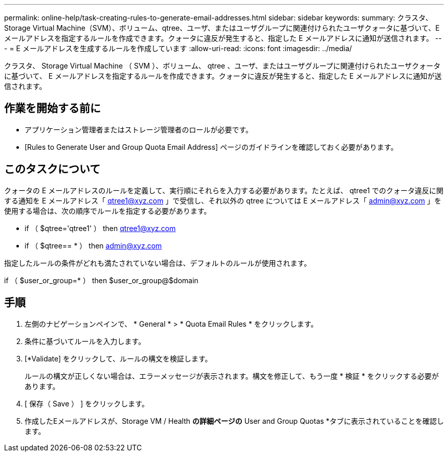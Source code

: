 ---
permalink: online-help/task-creating-rules-to-generate-email-addresses.html 
sidebar: sidebar 
keywords:  
summary: クラスタ、Storage Virtual Machine（SVM）、ボリューム、qtree、ユーザ、またはユーザグループに関連付けられたユーザクォータに基づいて、Eメールアドレスを指定するルールを作成できます。クォータに違反が発生すると、指定した E メールアドレスに通知が送信されます。 
---
= E メールアドレスを生成するルールを作成しています
:allow-uri-read: 
:icons: font
:imagesdir: ../media/


[role="lead"]
クラスタ、 Storage Virtual Machine （ SVM ）、ボリューム、 qtree 、ユーザ、またはユーザグループに関連付けられたユーザクォータに基づいて、 E メールアドレスを指定するルールを作成できます。クォータに違反が発生すると、指定した E メールアドレスに通知が送信されます。



== 作業を開始する前に

* アプリケーション管理者またはストレージ管理者のロールが必要です。
* [Rules to Generate User and Group Quota Email Address] ページのガイドラインを確認しておく必要があります。




== このタスクについて

クォータの E メールアドレスのルールを定義して、実行順にそれらを入力する必要があります。たとえば、 qtree1 でのクォータ違反に関する通知を E メールアドレス「 qtree1@xyz.com 」で受信し、それ以外の qtree については E メールアドレス「 admin@xyz.com 」を使用する場合は、次の順序でルールを指定する必要があります。

* if （ $qtree='qtree1' ） then qtree1@xyz.com
* if （ $qtree== * ） then admin@xyz.com


指定したルールの条件がどれも満たされていない場合は、デフォルトのルールが使用されます。

if （ $user_or_group=* ） then $user_or_group@$domain



== 手順

. 左側のナビゲーションペインで、 * General * > * Quota Email Rules * をクリックします。
. 条件に基づいてルールを入力します。
. [*Validate] をクリックして、ルールの構文を検証します。
+
ルールの構文が正しくない場合は、エラーメッセージが表示されます。構文を修正して、もう一度 * 検証 * をクリックする必要があります。

. [ 保存（ Save ） ] をクリックします。
. 作成したEメールアドレスが、Storage VM / Health *の詳細ページの* User and Group Quotas *タブに表示されていることを確認します。

